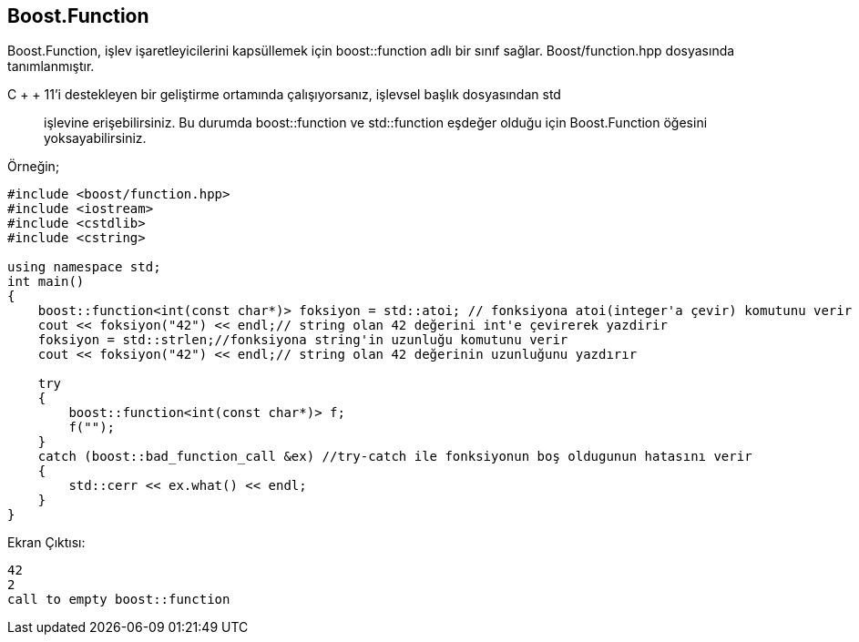 == Boost.Function

Boost.Function, işlev işaretleyicilerini kapsüllemek için boost::function adlı bir sınıf sağlar. Boost/function.hpp dosyasında tanımlanmıştır.

C + + 11'i destekleyen bir geliştirme ortamında çalışıyorsanız, işlevsel başlık dosyasından std:: işlevine erişebilirsiniz. Bu durumda boost::function ve std::function eşdeğer olduğu için Boost.Function öğesini yoksayabilirsiniz.

Örneğin;

[source,c++]
----
#include <boost/function.hpp>
#include <iostream>
#include <cstdlib>
#include <cstring>

using namespace std;
int main()
{
    boost::function<int(const char*)> foksiyon = std::atoi; // fonksiyona atoi(integer'a çevir) komutunu verir
    cout << foksiyon("42") << endl;// string olan 42 değerini int'e çevirerek yazdirir
    foksiyon = std::strlen;//fonksiyona string'in uzunluğu komutunu verir
    cout << foksiyon("42") << endl;// string olan 42 değerinin uzunluğunu yazdırır

    try
    {
        boost::function<int(const char*)> f;
        f("");
    }
    catch (boost::bad_function_call &ex) //try-catch ile fonksiyonun boş oldugunun hatasını verir
    {
        std::cerr << ex.what() << endl;
    }
}
----

Ekran Çıktısı:

 42
 2
 call to empty boost::function
 
 
